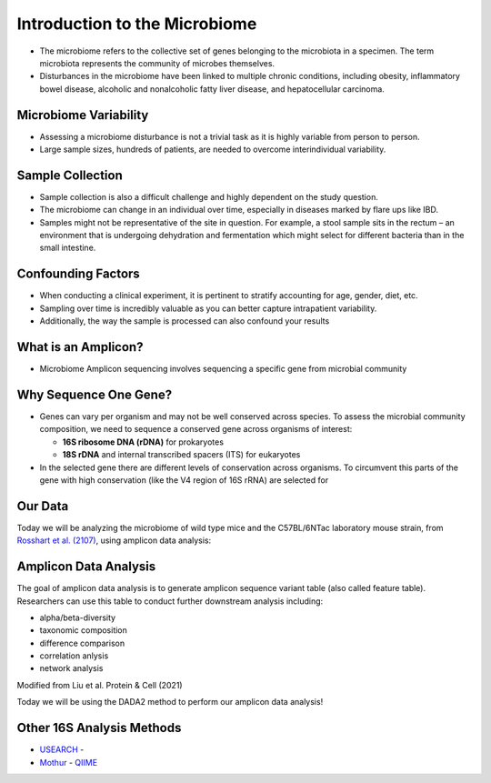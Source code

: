 Introduction to the Microbiome
==============================

-  The microbiome refers to the collective set of genes belonging to the
   microbiota in a specimen. The term microbiota represents the
   community of microbes themselves.
-  Disturbances in the microbiome have been linked to multiple chronic
   conditions, including obesity, inflammatory bowel disease, alcoholic
   and nonalcoholic fatty liver disease, and hepatocellular carcinoma.

|image1|

Microbiome Variability
--------------------
-  Assessing a microbiome disturbance is not a trivial task as it is
   highly variable from person to person.
-  Large sample sizes, hundreds of patients, are needed to overcome
   interindividual variability.

|image2|

Sample Collection
--------------------

-  Sample collection is also a difficult challenge and highly dependent
   on the study question.
-  The microbiome can change in an individual over time, especially in
   diseases marked by flare ups like IBD.
-  Samples might not be representative of the site in question. For
   example, a stool sample sits in the rectum – an environment that is
   undergoing dehydration and fermentation which might select for
   different bacteria than in the small intestine.

|image3|

Confounding Factors
--------------------

-  When conducting a clinical experiment, it is pertinent to stratify
   accounting for age, gender, diet, etc.
-  Sampling over time is incredibly valuable as you can better capture
   intrapatient variability.
-  Additionally, the way the sample is processed can also confound your
   results

|image4|

What is an Amplicon?
--------------------

-  Microbiome Amplicon sequencing involves sequencing a specific gene
   from microbial community

|image5|

Why Sequence One Gene?
--------------------
-  Genes can vary per organism and may not be well conserved across
   species. To assess the microbial community composition, we need to
   sequence a conserved gene across organisms of interest:

   -  **16S ribosome DNA (rDNA)** for prokaryotes
   -  **18S rDNA** and internal transcribed spacers (ITS) for eukaryotes

-  In the selected gene there are different levels of conservation
   across organisms. To circumvent this parts of the gene with high
   conservation (like the V4 region of 16S rRNA) are selected for

|image6|

Our Data
--------

Today we will be analyzing the microbiome of wild type mice and the
C57BL/6NTac laboratory mouse strain, from `Rosshart et
al. (2107) <https://www.ncbi.nlm.nih.gov/pmc/articles/PMC6887100/>`__,
using amplicon data analysis:

|image7|

Amplicon Data Analysis
----------------------

The goal of amplicon data analysis is to generate amplicon sequence
variant table (also called feature table). Researchers can use this
table to conduct further downstream analysis including:

-  alpha/beta-diversity
-  taxonomic composition
-  difference comparison
-  correlation anlysis
-  network analysis

.. raw:: html

   <figure>

|image8|

.. raw:: html

   <figcaption>

Modified from Liu et al. Protein & Cell (2021)

.. raw:: html

   </figcaption>

.. raw:: html

   </figure>

Today we will be using the DADA2 method to perform our amplicon data
analysis!

Other 16S Analysis Methods
----------------------
- `USEARCH <https://drive5.com/usearch/>`__ -
- `Mothur <https://mothur.org/>`__ - `QIIME <http://qiime.org/>`__

.. |image1| image:: images/microbiome.png
.. |image2| image:: images/variability.png
.. |image3| image:: images/sample-collection.png
.. |image4| image:: images/confounding.jpg
.. |image5| image:: images/amplicon.png
.. |image6| image:: images/v4-region.png
.. |image7| image:: images/microbiome_mouse_data.png
.. |image8| image:: images/microbiome_data_analysis_overview.png
